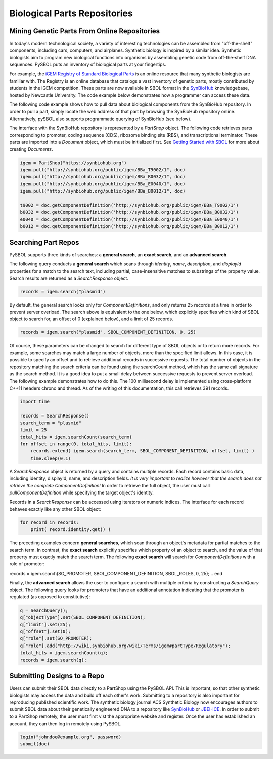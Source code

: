Biological Parts Repositories
======================

---------------------------------------------
Mining Genetic Parts From Online Repositories
---------------------------------------------

In today's modern technological society, a variety of interesting technologies can be assembled from "off-the-shelf" components, including cars, computers, and airplanes. Synthetic biology is inspired by a similar idea. Synthetic biologists aim to program new biological functions into organisms by assembling genetic code from off-the-shelf DNA sequences. PySBOL puts an inventory of biological parts at your fingertips.

For example, the `iGEM Registry of Standard Biological Parts <http://parts.igem.org/Main_Page>`_ is an online resource that many synthetic biologists are familiar with.  The Registry is an online database that catalogs a vast inventory of genetic parts, mostly contributed by students in the iGEM competition. These parts are now available in SBOL format in the `SynBioHub <http://synbiohub.org>`_ knowledgebase, hosted by Newcastle University. The code example below demonstrates how a programmer can access these data.

The following code example shows how to pull data about biological components from the SynBioHub repository. In order to pull a part, simply locate the web address of that part by browsing the SynBioHub repository online. Alternatively, pySBOL also supports programmatic querying of SynBioHub (see below).

The interface with the SynBioHub repository is represented by a `PartShop` object. The following code retrieves parts corresponding to promoter, coding sequence (CDS), ribosome binding site (RBS), and transcriptional terminator. These parts are imported into a `Document` object, which must be initialized first. See `Getting Started with SBOL <https://pysbol2.readthedocs.io/en/latest/getting_started.html>`_ for more about creating `Documents`.

.. code:: python

    igem = PartShop("https://synbiohub.org")
    igem.pull("http://synbiohub.org/public/igem/BBa_T9002/1", doc)
    igem.pull("http://synbiohub.org/public/igem/BBa_B0032/1", doc)
    igem.pull("http://synbiohub.org/public/igem/BBa_E0040/1", doc)
    igem.pull("http://synbiohub.org/public/igem/BBa_B0012/1", doc)

    t9002 = doc.getComponentDefinition('http://synbiohub.org/public/igem/BBa_T9002/1')
    b0032 = doc.getComponentDefinition('http://synbiohub.org/public/igem/BBa_B0032/1')
    e0040 = doc.getComponentDefinition('http://synbiohub.org/public/igem/BBa_E0040/1')
    b0012 = doc.getComponentDefinition('http://synbiohub.org/public/igem/BBa_B0012/1')
.. end

--------------------
Searching Part Repos
--------------------

PySBOL supports three kinds of searches: a **general search**, an **exact search**, and an **advanced search**.

The following query conducts a **general search** which scans through `identity`, `name`, `description`, and `displayId` properties for a match to the search text, including partial, case-insensitive matches to substrings of the property value. Search results are returned as a `SearchResponse` object.

.. code:: python

    records = igem.search("plasmid")
.. end

By default, the general search looks only for `ComponentDefinitions`, and only returns 25 records at a time in order to prevent server overload. The search above is equivalent to the one below, which explicitly specifies which kind of SBOL object to search for, an offset of 0 (explained below), and a limit of 25 records.

.. code:: python

    records = igem.search("plasmid", SBOL_COMPONENT_DEFINITION, 0, 25)
.. end

Of course, these parameters can be changed to search for different type of SBOL objects or to return more records. For example, some searches may match a large number of objects, more than the specified limit allows. In this case, it is possible to specify an offset and to retrieve additional records in successive requests. The total number of objects in the repository matching the search criteria can be found using the searchCount method, which has the same call signature as the search method. It is a good idea to put a small delay between successive requests to prevent server overload. The following example demonstrates how to do this. The 100 millisecond delay is implemented using cross-platform C++11 headers chrono and thread. As of the writing of this documentation, this call retrieves 391 records.

.. code:: python

    import time

    records = SearchResponse()
    search_term = "plasmid"
    limit = 25
    total_hits = igem.searchCount(search_term)
    for offset in range(0, total_hits, limit):
        records.extend( igem.search(search_term, SBOL_COMPONENT_DEFINITION, offset, limit) )
        time.sleep(0.1)
.. end

A `SearchResponse` object is returned by a query and contains multiple records. Each record contains basic data, including identity, displayId, name, and description fields. *It is very important to realize however that the search does not retrieve the complete ComponentDefinition!* In order to retrieve the full object, the user must call `pullComponentDefinition` while specifying the target object's identity.

Records in a `SearchResponse` can be accessed using iterators or numeric indices. The interface for each record behaves exactly like any other SBOL object:

.. code:: python

    for record in records:
        print( record.identity.get() )
.. end

The preceding examples concern **general searches**, which scan through an object's metadata for partial matches to the search term. In contrast, the **exact search** explicitly specifies which property of an object to search, and the value of that property must exactly match the search term. The following **exact search** will search for `ComponentDefinitions` with a role of promoter:

.. code:: python

records = igem.search(SO_PROMOTER, SBOL_COMPONENT_DEFINITION, SBOL_ROLES, 0, 25);
.. end

Finally, the **advanced search** allows the user to configure a search with multiple criteria by constructing a `SearchQuery` object. The following query looks for promoters that have an additional annotation indicating that the promoter is regulated (as opposed to constitutive):

.. code:: python

    q = SearchQuery();
    q["objectType"].set(SBOL_COMPONENT_DEFINITION);
    q["limit"].set(25);
    q["offset"].set(0);
    q["role"].set(SO_PROMOTER);
    q["role"].add("http://wiki.synbiohub.org/wiki/Terms/igem#partType/Regulatory");
    total_hits = igem.searchCount(q);
    records = igem.search(q);
.. end

----------------------------
Submitting Designs to a Repo
----------------------------

Users can submit their SBOL data directly to a PartShop using the PySBOL API. This is important, so that other synthetic biologists may access the data and build off each other's work. Submitting to a repository is also important for reproducing published scientific work. The synthetic biology journal ACS Synthetic Biology now encourages authors to submit SBOL data about their genetically engineered DNA to a repository like `SynBioHub <https://synbiohub.org>`_ or `JBEI-ICE <https://acs-registry.jbei.org/login>`_. In order to submit to a PartShop remotely, the user must first vist the appropriate website and register. Once the user has established an account, they can then log in remotely using PySBOL.

.. code:: python

    login("johndoe@example.org", password)
    submit(doc)
.. end